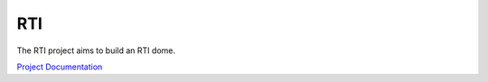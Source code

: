 RTI
===

The RTI project aims to build an RTI dome.

`Project Documentation <https://cceh.github.io/rti/index.html>`_
